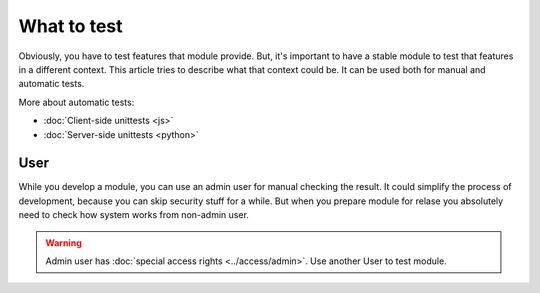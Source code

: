 ==============
 What to test
==============

Obviously, you have to test features that module provide. But, it's important to have a stable module to test that features in a different context. This article tries to describe what that context could be. It can be used both for manual and automatic tests.

More about automatic tests:

*   :doc:`Client-side unittests <js>`
*   :doc:`Server-side unittests <python>`


User
====

While you develop a module, you can use an admin user for manual checking the result. It could simplify the process of development, because you can skip security stuff for a while. But when you prepare module for relase you absolutely need to check how system works from non-admin user.

.. warning:: Admin user has :doc:`special access rights <../access/admin>`. Use another User to test module.
